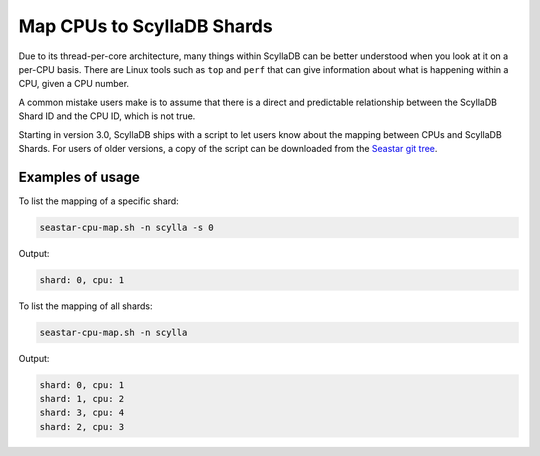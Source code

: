 ==========================
Map CPUs to ScyllaDB Shards
==========================

Due to its thread-per-core architecture, many things within ScyllaDB can be better understood when you look at it on a per-CPU basis. There are Linux tools such as ``top`` and ``perf`` that can give information about what is happening within a CPU, given a CPU number.

A common mistake users make is to assume that there is a direct and predictable relationship between the ScyllaDB Shard ID and the CPU ID, which is not true.

Starting in version 3.0, ScyllaDB ships with a script to let users know about the mapping between CPUs and ScyllaDB Shards. For users of older versions, a copy of the script can be downloaded from the `Seastar git tree <https://raw.githubusercontent.com/scylladb/seastar/master/scripts/seastar-cpu-map.sh>`_.

Examples of usage
------------------

To list the mapping of a specific shard:

.. code-block:: bash

   seastar-cpu-map.sh -n scylla -s 0

Output:

.. code-block:: console
   :class: hide-copy-button

   shard: 0, cpu: 1

To list the mapping of all shards:

.. code-block:: bash

   seastar-cpu-map.sh -n scylla 

Output:

.. code-block:: console
   :class: hide-copy-button

   shard: 0, cpu: 1
   shard: 1, cpu: 2
   shard: 3, cpu: 4
   shard: 2, cpu: 3

